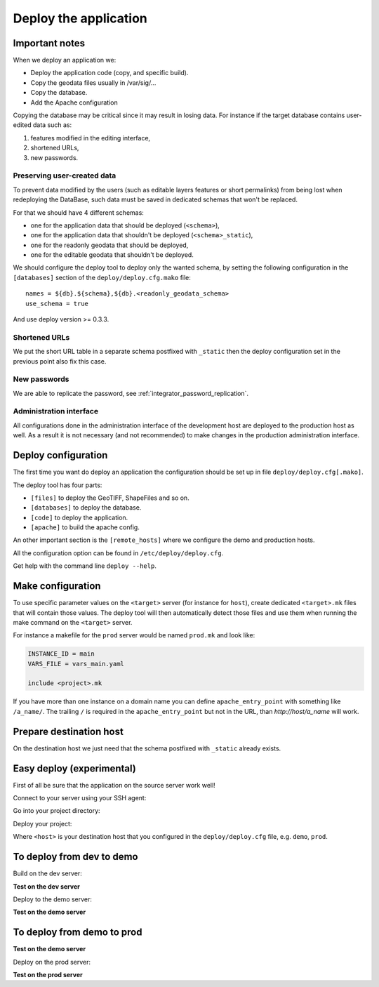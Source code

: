 .. _integrator_deploy:

Deploy the application
======================

Important notes
---------------

When we deploy an application we:

* Deploy the application code (copy, and specific build).
* Copy the geodata files usually in /var/sig/...
* Copy the database.
* Add the Apache configuration

Copying the database may be critical since it may result in losing data.
For instance if the target database contains user-edited data such as:

1. features modified in the editing interface,
2. shortened URLs,
3. new passwords.


Preserving user-created data
~~~~~~~~~~~~~~~~~~~~~~~~~~~~

To prevent data modified by the users (such as editable layers features or
short permalinks) from being lost when redeploying the DataBase, such data
must be saved in dedicated schemas that won't be replaced.

For that we should have 4 different schemas:

* one for the application data that should be deployed (``<schema>``),
* one for the application data that shouldn't be deployed (``<schema>_static``),
* one for the readonly geodata that should be deployed,
* one for the editable geodata that shouldn't be deployed.

We should configure the deploy tool to deploy only the
wanted schema, by setting the following configuration in the
``[databases]`` section of the ``deploy/deploy.cfg.mako`` file::

    names = ${db}.${schema},${db}.<readonly_geodata_schema>
    use_schema = true

And use deploy version >= 0.3.3.


Shortened URLs
~~~~~~~~~~~~~~

We put the short URL table in a separate schema postfixed with ``_static``
then the deploy configuration set in the previous point also fix this case.


New passwords
~~~~~~~~~~~~~

We are able to replicate the password,
see :ref:`integrator_password_replication`.


Administration interface
~~~~~~~~~~~~~~~~~~~~~~~~

All configurations done in the administration interface of the development
host are deployed to the production host as well. As a result it is not
necessary (and not recommended) to make changes in the production
administration interface.


Deploy configuration
--------------------

The first time you want do deploy an application the configuration
should be set up in file ``deploy/deploy.cfg[.mako]``.

The deploy tool has four parts:

* ``[files]`` to deploy the GeoTIFF, ShapeFiles and so on.
* ``[databases]`` to deploy the database.
* ``[code]`` to deploy the application.
* ``[apache]`` to build the apache config.

An other important section is the ``[remote_hosts]`` where we
configure the demo and production hosts.

All the configuration option can be found in ``/etc/deploy/deploy.cfg``.

Get help with the command line ``deploy --help``.


Make configuration
----------------------

To use specific parameter values on the ``<target>`` server (for instance for
``host``), create dedicated ``<target>.mk`` files that will contain
those values. The deploy tool will then automatically detect those files and
use them when running the make command on the ``<target>`` server.

For instance a makefile for the ``prod`` server would be
named ``prod.mk`` and look like:

.. code:: make

    INSTANCE_ID = main
    VARS_FILE = vars_main.yaml

    include <project>.mk

If you have more than one instance on a domain name you can define
``apache_entry_point`` with something like ``/a_name/``. The trailing ``/``
is required in the ``apache_entry_point`` but not in the URL, than
`http://host/a_name` will work.


Prepare destination host
------------------------

On the destination host we just need that the schema postfixed with
``_static`` already exists.


Easy deploy (experimental)
--------------------------

First of all be sure that the application on the source server work well!

Connect to your server using your SSH agent:

.. prompt:: bash

   ssh -A <dev_server>

Go into your project directory:

.. prompt:: bash

   cd /var/www/<your_vhost>/private/<your_project>

Deploy your project:

.. prompt:: bash

   .build/venv/bin/c2ctool deploy <host>

Where ``<host>`` is your destination host that you configured in the
``deploy/deploy.cfg`` file, e.g. ``demo``, ``prod``.


To deploy from dev to demo
--------------------------

Build on the dev server:

.. prompt:: bash

  ssh -A <dev_server> # SSH agent forward is needed
  cd /var/www/<your_vhost>/private/<your_project>
  git pull origin master # update the code
  make -f main.mk build # configure c2cgeoportal

**Test on the dev server**

Deploy to the demo server:

.. prompt:: bash

  cd deploy
  sudo -u deploy deploy -r deploy.cfg demo

**Test on the demo server**


To deploy from demo to prod
---------------------------

**Test on the demo server**

Deploy on the prod server:

.. prompt:: bash

  ssh -A <demo_server> # SSH agent forward is needed
  cd /var/www/<your_vhost>/private/<your_project>
  cd deploy
  sudo -u deploy deploy -r deploy.cfg prod

**Test on the prod server**
